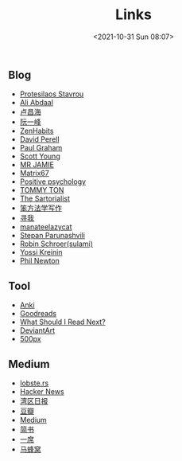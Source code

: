 #+title: Links
#+date: <2021-10-31 Sun 08:07>
#+draft: false

** Blog
- [[https://protesilaos.com/][Protesilaos Stavrou]]
- [[https://aliabdaal.com/][Ali Abdaal]]
- [[http://www.changhai.org/index.php][卢昌海]]
- [[http://www.ruanyifeng.com/home.html][阮一峰]]
- [[http://zenhabits.net/][ZenHabits]]
- [[https://www.perell.com/][David Perell]]
- [[http://www.paulgraham.com/][Paul Graham]]
- [[http://www.scotthyoung.com/][Scott Young]]
- [[http://mrjamie.cc/][MR JAMIE]]
- [[http://matrix67.com/][Matrix67]]
- [[http://www.positivepsychology.org/][Positive psychology]]
- [[http://tommyton.tumblr.com/][TOMMY TON]]
- [[http://www.thesartorialist.com/][The Sartorialist]]
- [[https://www.cnfeat.com/][笨方法学写作]]
- [[https://seekbetter.me][寻我]]
- [[https://manateelazycat.github.io/index.html][manateelazycat]]
- [[https://stopa.io/][Stepan Parunashvili]]
- [[https://blog.sulami.xyz/][Robin Schroer(sulami)]]
- [[https://yosefk.com/blog/][Yossi Kreinin]]
- [[https://www.philnewton.net/][Phil Newton]]

** Tool
- [[https://apps.ankiweb.net][Anki]]
- [[http://www.goodreads.com/][Goodreads]]
- [[http://www.whatshouldireadnext.com/][What Should I Read Next?]]
- [[https://www.deviantart.com/][DeviantArt]]
- [[https://500px.com/editors][500px]]

** Medium
- [[https://lobste.rs][lobste.rs]]
- [[https://news.ycombinator.com/][Hacker News]]
- [[https://wanqu.co/][湾区日报]]
- [[http://book.douban.com][豆瓣]]
- [[https://medium.com/][Medium]]
- [[http://www.jianshu.com][简书]]
- [[http://yixi.tv/][一席]]
- [[http://www.mafengwo.cn/][马蜂窝]]
